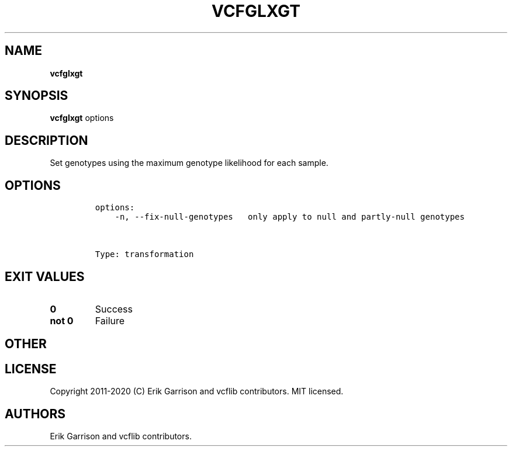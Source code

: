 .\" Automatically generated by Pandoc 2.7.3
.\"
.TH "VCFGLXGT" "1" "" "vcfglxgt (vcflib)" "vcfglxgt (VCF transformation)"
.hy
.SH NAME
.PP
\f[B]vcfglxgt\f[R]
.SH SYNOPSIS
.PP
\f[B]vcfglxgt\f[R] options
.SH DESCRIPTION
.PP
Set genotypes using the maximum genotype likelihood for each sample.
.SH OPTIONS
.IP
.nf
\f[C]

options:
    -n, --fix-null-genotypes   only apply to null and partly-null genotypes



Type: transformation
\f[R]
.fi
.SH EXIT VALUES
.TP
.B \f[B]0\f[R]
Success
.TP
.B \f[B]not 0\f[R]
Failure
.SH OTHER
.SH LICENSE
.PP
Copyright 2011-2020 (C) Erik Garrison and vcflib contributors.
MIT licensed.
.SH AUTHORS
Erik Garrison and vcflib contributors.
